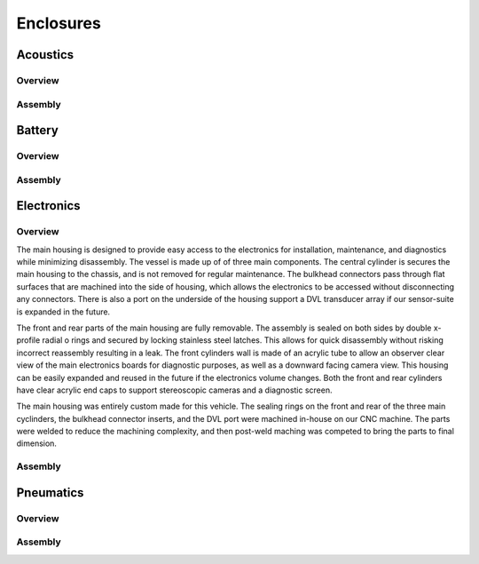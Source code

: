Enclosures
==========

Acoustics
---------


Overview
~~~~~~~~




Assembly
~~~~~~~~




Battery
-------


Overview
~~~~~~~~




Assembly
~~~~~~~~




Electronics
-----------


Overview
~~~~~~~~

The main housing is designed to provide easy access to the electronics for installation, maintenance, and diagnostics while minimizing disassembly. The vessel is made up of of three main components. The central cylinder is secures the main housing to the chassis, and is not removed for regular maintenance. The bulkhead connectors pass through flat surfaces that are machined into the side of housing, which allows the electronics to be accessed without disconnecting any connectors. There is also a port on the underside of the housing support a DVL transducer array if our sensor-suite is expanded in the future.

The front and rear parts of the main housing are fully removable. The assembly is sealed on both sides by double x-profile radial o rings and secured by locking stainless steel latches. This allows for quick disassembly without risking incorrect reassembly resulting in a leak. The front cylinders wall is made of an acrylic tube to allow an observer clear view of the main electronics boards for diagnostic purposes, as well as a downward facing camera view. This housing can be easily expanded and reused in the future if the electronics volume changes. Both the front and rear cylinders have clear acrylic end caps to support stereoscopic cameras and a diagnostic screen.

The main housing was entirely custom made for this vehicle. The sealing rings on the front and rear of the three main cyclinders, the bulkhead connector inserts, and the DVL port were machined in-house on our CNC machine. The parts were welded to reduce the machining complexity, and then post-weld maching was competed to bring the parts to final dimension.  


Assembly
~~~~~~~~





Pneumatics
----------


Overview
~~~~~~~~




Assembly
~~~~~~~~
